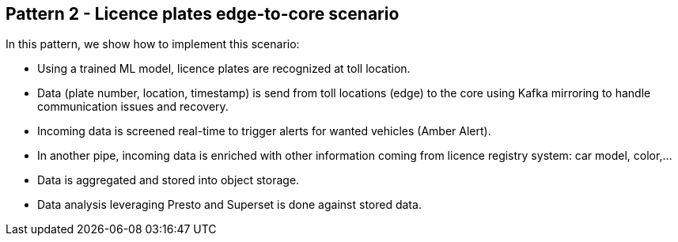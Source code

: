 == Pattern 2 - Licence plates edge-to-core scenario

// tag::description[]

In this pattern, we show how to implement this scenario:

* Using a trained ML model, licence plates are recognized at toll location.
* Data (plate number, location, timestamp) is send from toll locations (edge) to the core using Kafka mirroring to handle communication issues and recovery.
* Incoming data is screened real-time to trigger alerts for wanted vehicles (Amber Alert).
* In another pipe, incoming data is enriched with other information coming from licence registry system: car model, color,...
* Data is aggregated and stored into object storage.
* Data analysis leveraging Presto and Superset is done against stored data.

// end::description[]